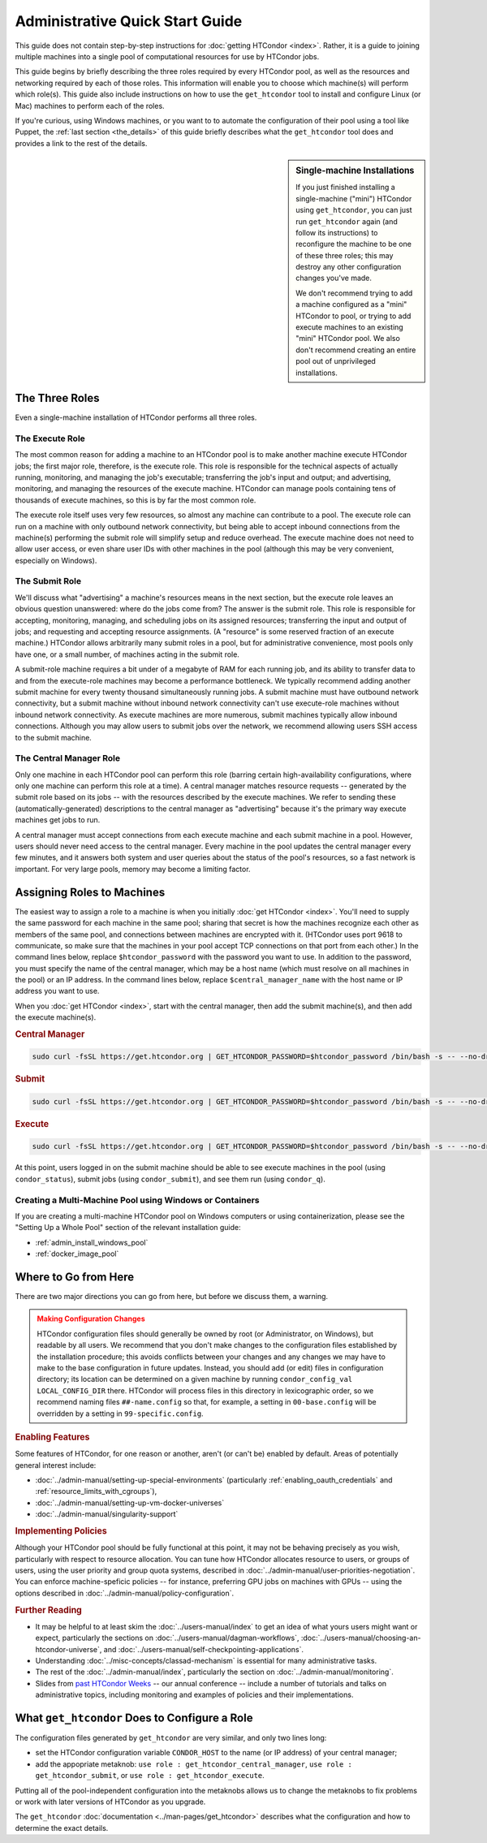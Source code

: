 .. _admin_quick_start_guide:

Administrative Quick Start Guide
================================

This guide does not contain step-by-step instructions for
:doc:`getting HTCondor <index>`.  Rather, it is a guide to joining multiple
machines into a single pool of computational resources for use by HTCondor
jobs.

This guide begins by briefly describing the three roles required by every
HTCondor pool, as well as the resources and networking required by each
of those roles.  This information will enable you to choose which machine(s)
will perform which role(s).  This guide also include instructions on how to
use the ``get_htcondor`` tool to install and configure Linux (or Mac) machines
to perform each of the roles.

If you're curious, using Windows machines, or you want to to automate the
configuration of their pool using a tool like Puppet, the
:ref:`last section <the_details>` of this guide briefly describes what
the ``get_htcondor`` tool does and provides a link to the rest of the details.

.. sidebar:: Single-machine Installations

    If you just finished installing a single-machine ("mini") HTCondor
    using ``get_htcondor``, you can just run ``get_htcondor`` again (and
    follow its instructions) to reconfigure the machine to be one of
    these three roles; this may destroy any other configuration changes
    you've made.

    We don't recommend trying to add a machine configured as a "mini"
    HTCondor to pool, or trying to add execute machines to an existing
    "mini" HTCondor pool.  We also don't recommend creating an entire
    pool out of unprivileged installations.

The Three Roles
---------------

Even a single-machine installation of HTCondor performs all three roles.

The Execute Role
################

The most common reason for adding a machine to an HTCondor pool is to make
another machine execute HTCondor jobs; the first major role, therefore, is
the execute role.  This role is responsible for the technical aspects of
actually running, monitoring, and managing the job's executable; transferring
the job's input and output; and advertising, monitoring, and managing the
resources of the execute machine.  HTCondor can manage pools containing
tens of thousands of execute machines, so this is by far the most common role.

The execute role itself uses very few resources, so almost any machine
can contribute to a pool.  The execute role can run on a machine with only
outbound network connectivity, but being able to accept inbound connections
from the machine(s) performing the submit role will simplify setup and reduce
overhead.  The execute machine does not need to allow user access, or
even share user IDs with other machines in the pool (although this may be
very convenient, especially on Windows).

The Submit Role
###############

We'll discuss what "advertising" a machine's resources means in the next
section, but the execute role leaves an obvious question unanswered: where
do the jobs come from?  The answer is the submit role.  This role is
responsible for accepting, monitoring, managing, and scheduling jobs on its
assigned resources; transferring the input and output of jobs; and requesting
and accepting resource assignments.  (A "resource" is some reserved fraction
of an execute machine.)  HTCondor allows arbitrarily many submit roles in a
pool, but for administrative convenience, most pools only have one, or a
small number, of machines acting in the submit role.

A submit-role machine requires a bit under of a megabyte of RAM for each
running job, and its ability to transfer data to and from the execute-role
machines may become a performance bottleneck.  We typically recommend adding
another submit machine for every twenty thousand simultaneously running
jobs.  A submit machine must have outbound network connectivity, but a submit
machine without inbound network connectivity can't use execute-role machines
without inbound network connectivity.  As execute machines are more numerous,
submit machines typically allow inbound connections.  Although you may allow
users to submit jobs over the network, we recommend allowing users SSH access
to the submit machine.

The Central Manager Role
########################

Only one machine in each HTCondor pool can perform this role (barring
certain high-availability configurations, where only one machine can
perform this role at a time).  A central manager matches resource requests --
generated by the submit role based on its jobs -- with the resources described
by the execute machines.  We refer to sending these (automatically-generated)
descriptions to the central manager as "advertising" because it's the
primary way execute machines get jobs to run.

A central manager must accept connections from each execute machine and each
submit machine in a pool.  However, users should never need access to the
central manager.  Every machine in the pool updates the central manager every
few minutes, and it answers both system and user queries about the status of
the pool's resources, so a fast network is important.  For very large pools,
memory may become a limiting factor.

Assigning Roles to Machines
---------------------------

The easiest way to assign a role to a machine is when you initially
:doc:`get HTCondor <index>`.  You'll need to supply the same password for
each machine in the same pool; sharing that secret is how the machines
recognize each other as members of the same pool, and connections between
machines are encrypted with it.  (HTCondor uses port 9618 to communicate,
so make sure that the machines in your pool accept TCP connections on that
port from each other.)  In the command lines below, replace
``$htcondor_password`` with the password you want to use.  In addition to the
password, you must specify the name of the central manager, which may be a
host name (which must resolve on all machines in the pool) or an IP address.
In the command lines below, replace ``$central_manager_name`` with the host
name or IP address you want to use.

When you :doc:`get HTCondor <index>`, start with the central manager, then add
the submit machine(s), and then add the execute machine(s).

.. rubric:: Central Manager

.. code-block:: shell

    sudo curl -fsSL https://get.htcondor.org | GET_HTCONDOR_PASSWORD=$htcondor_password /bin/bash -s -- --no-dry-run --central-manager $central_manager_name

.. rubric:: Submit

.. code-block:: shell

    sudo curl -fsSL https://get.htcondor.org | GET_HTCONDOR_PASSWORD=$htcondor_password /bin/bash -s -- --no-dry-run --submit $central_manager_name

.. rubric:: Execute

.. code-block:: shell

    sudo curl -fsSL https://get.htcondor.org | GET_HTCONDOR_PASSWORD=$htcondor_password /bin/bash -s -- --no-dry-run --execute $central_manager_name

At this point, users logged in on the submit machine should be able to see
execute machines in the pool (using ``condor_status``), submit jobs
(using ``condor_submit``), and see them run (using ``condor_q``).

Creating a Multi-Machine Pool using Windows or Containers
#########################################################

If you are creating a multi-machine HTCondor pool on Windows computers or
using containerization, please see the "Setting Up a Whole Pool" section
of the relevant installation guide:

* :ref:`admin_install_windows_pool`
* :ref:`docker_image_pool`

Where to Go from Here
---------------------

There are two major directions you can go from here, but before we discuss
them, a warning.

.. admonition:: Making Configuration Changes
    :class: warning

    HTCondor configuration files should generally be owned by root
    (or Administrator, on Windows), but readable by all users.  We recommend
    that you don't make changes to the configuration files established by the
    installation procedure; this avoids conflicts between your changes and any
    changes we may have to make to the base configuration in future
    updates.  Instead, you should add (or edit) files in configuration
    directory; its location can be determined on a given machine by running
    ``condor_config_val LOCAL_CONFIG_DIR`` there.  HTCondor will process files
    in this directory in lexicographic order, so we recommend naming files
    ``##-name.config`` so that, for example, a setting in ``00-base.config``
    will be overridden by a setting in ``99-specific.config``.

.. rubric:: Enabling Features

Some features of HTCondor, for one reason or another, aren't (or can't be)
enabled by default.  Areas of potentially general interest include:

* :doc:`../admin-manual/setting-up-special-environments` (particularly
  :ref:`enabling_oauth_credentials` and :ref:`resource_limits_with_cgroups`),
* :doc:`../admin-manual/setting-up-vm-docker-universes`
* :doc:`../admin-manual/singularity-support`

.. rubric:: Implementing Policies

Although your HTCondor pool should be fully functional at this point, it
may not be behaving precisely as you wish, particularly with respect to
resource allocation.  You can tune how HTCondor allocates resource to
users, or groups of users, using the user priority and group quota systems,
described in :doc:`../admin-manual/user-priorities-negotiation`.  You
can enforce machine-speficic policies -- for instance, preferring GPU jobs
on machines with GPUs -- using the options described in
:doc:`../admin-manual/policy-configuration`.

.. rubric:: Further Reading

* It may be helpful to at least skim the :doc:`../users-manual/index` to get
  an idea of what yours users might want or expect, particularly the
  sections on :doc:`../users-manual/dagman-workflows`,
  :doc:`../users-manual/choosing-an-htcondor-universe`, and
  :doc:`../users-manual/self-checkpointing-applications`.
* Understanding :doc:`../misc-concepts/classad-mechanism` is essential for
  many administrative tasks.
* The rest of the :doc:`../admin-manual/index`, particularly the section on
  :doc:`../admin-manual/monitoring`.
* Slides from
  `past HTCondor Weeks <https://research.cs.wisc.edu/htcondor/past_condor_weeks.html>`_
  -- our annual conference -- include a number of tutorials and talks on
  administrative topics, including monitoring and examples of policies and
  their implementations.

.. _the_details:

What ``get_htcondor`` Does to Configure a Role
----------------------------------------------

The configuration files generated by ``get_htcondor`` are very similar, and
only two lines long:

* set the HTCondor configuration variable ``CONDOR_HOST`` to the name
  (or IP address) of your central manager;
* add the appopriate metaknob: ``use role : get_htcondor_central_manager``,
  ``use role : get_htcondor_submit``, or ``use role : get_htcondor_execute``.

Putting all of the pool-independent configuration into the metaknobs allows
us to change the metaknobs to fix problems or work with later versions of
HTCondor as you upgrade.

The ``get_htcondor`` :doc:`documentation <../man-pages/get_htcondor>`
describes what the configuration and how to determine the exact details.
